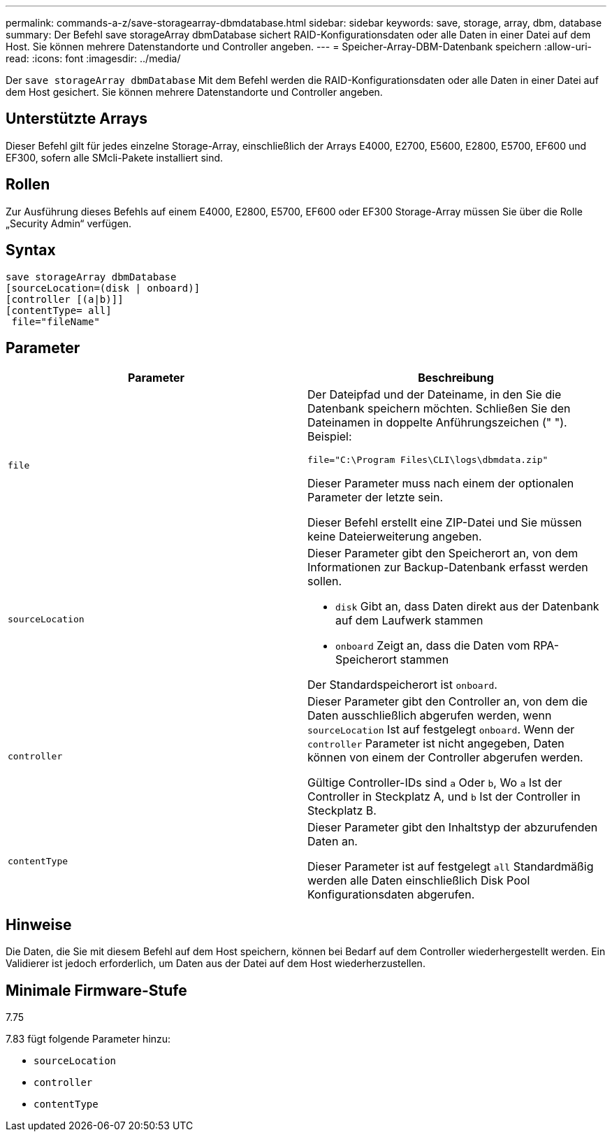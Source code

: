 ---
permalink: commands-a-z/save-storagearray-dbmdatabase.html 
sidebar: sidebar 
keywords: save, storage, array, dbm, database 
summary: Der Befehl save storageArray dbmDatabase sichert RAID-Konfigurationsdaten oder alle Daten in einer Datei auf dem Host. Sie können mehrere Datenstandorte und Controller angeben. 
---
= Speicher-Array-DBM-Datenbank speichern
:allow-uri-read: 
:icons: font
:imagesdir: ../media/


[role="lead"]
Der `save storageArray dbmDatabase` Mit dem Befehl werden die RAID-Konfigurationsdaten oder alle Daten in einer Datei auf dem Host gesichert. Sie können mehrere Datenstandorte und Controller angeben.



== Unterstützte Arrays

Dieser Befehl gilt für jedes einzelne Storage-Array, einschließlich der Arrays E4000, E2700, E5600, E2800, E5700, EF600 und EF300, sofern alle SMcli-Pakete installiert sind.



== Rollen

Zur Ausführung dieses Befehls auf einem E4000, E2800, E5700, EF600 oder EF300 Storage-Array müssen Sie über die Rolle „Security Admin“ verfügen.



== Syntax

[source, cli]
----
save storageArray dbmDatabase
[sourceLocation=(disk | onboard)]
[controller [(a|b)]]
[contentType= all]
 file="fileName"
----


== Parameter

[cols="2*"]
|===
| Parameter | Beschreibung 


 a| 
`file`
 a| 
Der Dateipfad und der Dateiname, in den Sie die Datenbank speichern möchten. Schließen Sie den Dateinamen in doppelte Anführungszeichen (" "). Beispiel:

`file="C:\Program Files\CLI\logs\dbmdata.zip"`

Dieser Parameter muss nach einem der optionalen Parameter der letzte sein.

Dieser Befehl erstellt eine ZIP-Datei und Sie müssen keine Dateierweiterung angeben.



 a| 
`sourceLocation`
 a| 
Dieser Parameter gibt den Speicherort an, von dem Informationen zur Backup-Datenbank erfasst werden sollen.

* `disk` Gibt an, dass Daten direkt aus der Datenbank auf dem Laufwerk stammen
* `onboard` Zeigt an, dass die Daten vom RPA-Speicherort stammen


Der Standardspeicherort ist `onboard`.



 a| 
`controller`
 a| 
Dieser Parameter gibt den Controller an, von dem die Daten ausschließlich abgerufen werden, wenn `sourceLocation` Ist auf festgelegt `onboard`. Wenn der `controller` Parameter ist nicht angegeben, Daten können von einem der Controller abgerufen werden.

Gültige Controller-IDs sind `a` Oder `b`, Wo `a` Ist der Controller in Steckplatz A, und `b` Ist der Controller in Steckplatz B.



 a| 
`contentType`
 a| 
Dieser Parameter gibt den Inhaltstyp der abzurufenden Daten an.

Dieser Parameter ist auf festgelegt `all` Standardmäßig werden alle Daten einschließlich Disk Pool Konfigurationsdaten abgerufen.

|===


== Hinweise

Die Daten, die Sie mit diesem Befehl auf dem Host speichern, können bei Bedarf auf dem Controller wiederhergestellt werden. Ein Validierer ist jedoch erforderlich, um Daten aus der Datei auf dem Host wiederherzustellen.



== Minimale Firmware-Stufe

7.75

7.83 fügt folgende Parameter hinzu:

* `sourceLocation`
* `controller`
* `contentType`

